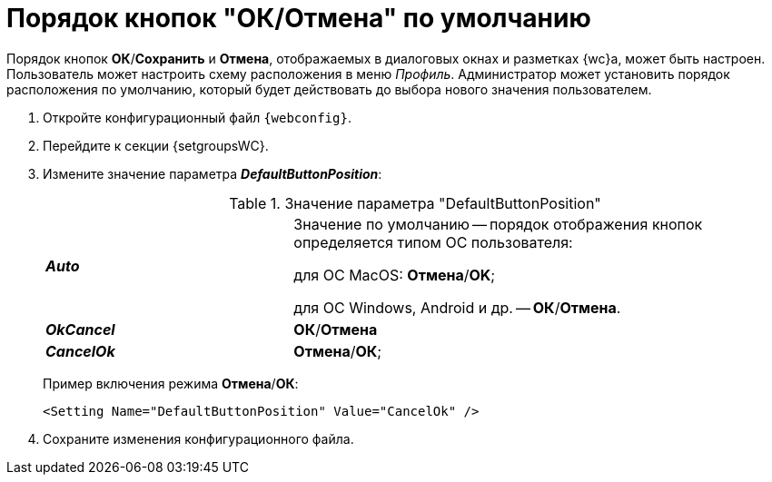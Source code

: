 = Порядок кнопок "ОК/Отмена" по умолчанию

Порядок кнопок *ОК*/*Сохранить* и *Отмена*, отображаемых в диалоговых окнах и разметках {wc}а, может быть настроен. Пользователь может настроить схему расположения в меню _Профиль_. Администратор может установить порядок расположения по умолчанию, который будет действовать до выбора нового значения пользователем.

. Откройте конфигурационный файл `{webconfig}`.
. Перейдите к секции {setgroupsWC}.
. Измените значение параметра *_DefaultButtonPosition_*:
+
.Значение параметра "DefaultButtonPosition"
[cols="33,66",frame="none",grid="none"]
|===
|*_Auto_*
|Значение по умолчанию -- порядок отображения кнопок определяется типом ОС пользователя:

для ОС MacOS: *Отмена*/*OK*;

для ОС Windows, Android и др. -- *ОК*/*Отмена*.

|*_OkCancel_*
|*ОК*/*Отмена*

|*_CancelOk_*
| *Отмена*/*ОК*;
|===
+
====
Пример включения режима *Отмена*/*ОК*:
[source,]
----
<Setting Name="DefaultButtonPosition" Value="CancelOk" />
----
====
. Сохраните изменения конфигурационного файла.
